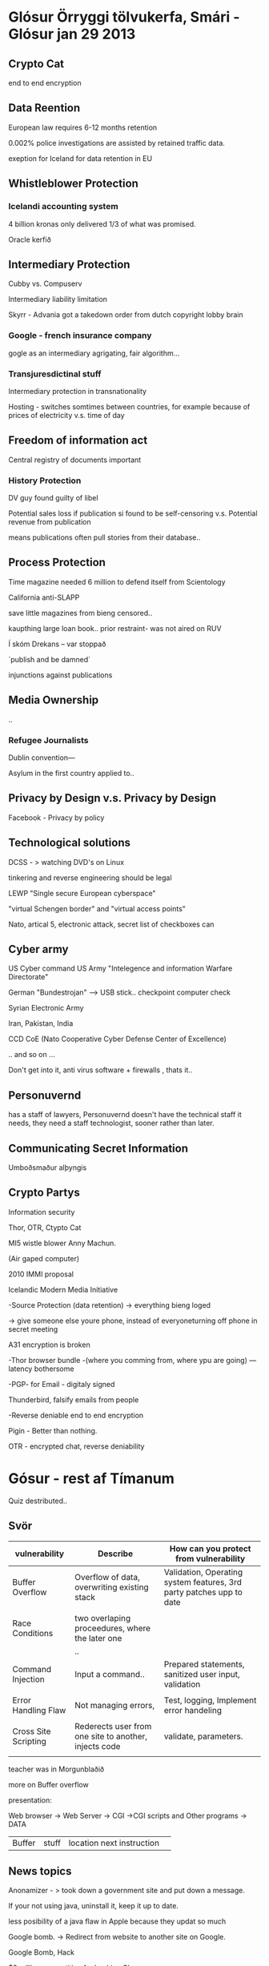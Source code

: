 * Glósur Örryggi tölvukerfa, Smári - Glósur jan 29 2013

** Crypto Cat

end to end encryption

** Data Reention

European law requires 6-12 months retention

0.002% police investigations are assisted by retained traffic data.

exeption for Iceland for data retention in EU


** Whistleblower Protection


*** Icelandi accounting system

4 billion kronas
only delivered 1/3 of what was promised.

Oracle kerfið 

** Intermediary Protection

Cubby vs. Compuserv

Intermediary liability limitation

Skyrr - Advania got a takedown order from dutch copyright lobby brain

*** Google - french insurance company
gogle as an intermediary agrigating, fair algorithm...


*** Transjuresdictinal stuff

Intermediary protection in transnationality

Hosting - switches somtimes between countries, for example
because of prices of electricity v.s. time of day

** Freedom of information act

Central registry of documents important

*** History Protection

DV guy found guilty of libel

Potential sales loss if publication si found to be self-censoring
v.s.
Potential revenue from publication

means publications often pull stories from their database..

** Process Protection

Time magazine needed 6 million to defend itself from Scientology

California anti-SLAPP

save little magazines from bieng censored..



kaupthing large loan book..
prior restraint- was not aired on RUV

Í skóm Drekans -- var stoppað

´publish and be damned´

injunctions against publications

** Media Ownership

..

*** Refugee Journalists

Dublin convention---

Asylum in the first country applied to..




** Privacy by Design v.s. Privacy by Design

Facebook - Privacy by policy

** Technological solutions

DCSS - > watching DVD's on Linux

tinkering and reverse engineering should be legal

LEWP 
   "Single secure European cyberspace"

   "virtual Schengen border"
and 
   "virtual access points"


  Nato, artical 5, electronic attack, secret list of checkboxes can


** Cyber army

US Cyber command
US Army "Intelegence and information Warfare Directorate"

German "Bundestrojan"  --> USB stick.. checkpoint computer check

Syrian Electronic Army

Iran, Pakistan, India

CCD CoE (Nato Cooperative Cyber Defense Center of Excellence)

.. and so on ...



Don't get into it, anti virus software + firewalls , thats it..

** Personuvernd

has a staff of lawyers, Personuvernd doesn't have the technical staff it needs,
they need a staff technologist, sooner rather than later.


** Communicating Secret Information

Umboðsmaður alþyngis

** Crypto Partys

Information security

Thor, OTR, Ctypto Cat

MI5 wistle blower Anny Machun.



(Air gaped computer)

2010 IMMI proposal

Icelandic Modern Media Initiative

-Source Protection
(data retention) -> everything bieng loged

-> give someone else youre phone, instead of everyoneturning off phone in secret meeting

A31 encryption is broken

-Thor browser bundle -(where you comming from, where ypu are going)
---latency bothersome

-PGP- for Email - digitaly signed

Thunderbird, falsify emails from people

-Reverse deniable end to end encryption

Pigin - Better than nothing.

OTR - encrypted chat, reverse deniability


* Gósur - rest af Tímanum

Quiz destributed..

** Svör



| vulnerability        | Describe                                              | How can you protect from vulnerability                               |
|----------------------+-------------------------------------------------------+----------------------------------------------------------------------|
| Buffer Overflow      | Overflow of data, overwriting existing stack          | Validation, Operating system features, 3rd party patches upp to date |
|                      |                                                       |                                                                      |
| Race Conditions      | two overlaping proceedures, where the later one       |                                                                      |
|                      | ..                                                    |                                                                      |
| Command Injection    | Input a command..                                     | Prepared statements, sanitized user input, validation                |
|                      |                                                       |                                                                      |
| Error Handling Flaw  | Not managing errors,                                  | Test, logging, Implement error handeling                             |
|                      |                                                       |                                                                      |
| Cross Site Scripting | Rederects user from one site to another, injects code | validate, parameters.                                                |
|                      |                                                       |                                                                      |



teacher was in Morgunblaðið


more on Buffer overflow

presentation:

Web browser -> Web Server -> CGI ->CGI scripts and Other programs  -> DATA

|Buffer |stuff| location next instruction | 


** News topics

Anonamizer - > took down a government site and put down a message.

If your not using java, uninstall it, keep it up to date.

less posibility of a java flaw in Apple because they updat so much


Google bomb.  -> Redirect from website to another site on Google.

Google Bomb, Hack

$3 million competition for hacking Chrome

XSS cross site scripting.

Web cam hacking

Trojan --, full access even in sleep Mode

--> Protection, black tape, and turning off computer.


Ethics is what is socially acceptable, ~ 

Cultural mores

Law

Liability: legal obligation of an entity extending beyond criminal or contract law
includes legan obligation to make restitution

Restitution
Due care: Insuring employees kknow blabla

Due diligence: calidation

Jurisdiction:

court's right to hear a case if the wrong was commited in it's teritorry

Policy: Breaking a policie doesn't necisarilly mean punishment

burden of proof on the knowledge of a policy.

Uniform enforcement.

Licence agreement.

following Company Policy.

** Types of Law

Civil

Criminal

Private

Public --> ~ Civil

CFA Act
Computer Fruad and Abuse act

National Information Infrastructure ProtectionAct

USA PATRIOT Act of 2001

USA PATRIOT  Immpovement and Reauthorization Act

Computer Security Act of 1987



** Privacy

PII Personable Identifiable Information

name is not neccisarily personafiable and Identifiable Information
-> somthing thet can lead to you..

HIPAA


*** Personuvernd

all lawyers, less and less people, don't do audits, you need to specifically complain.

** Identity Theft

kennitala, þjóðskrá..

** Export and Espionage LAw

any form of encryption is a wepon legally in U.S.


